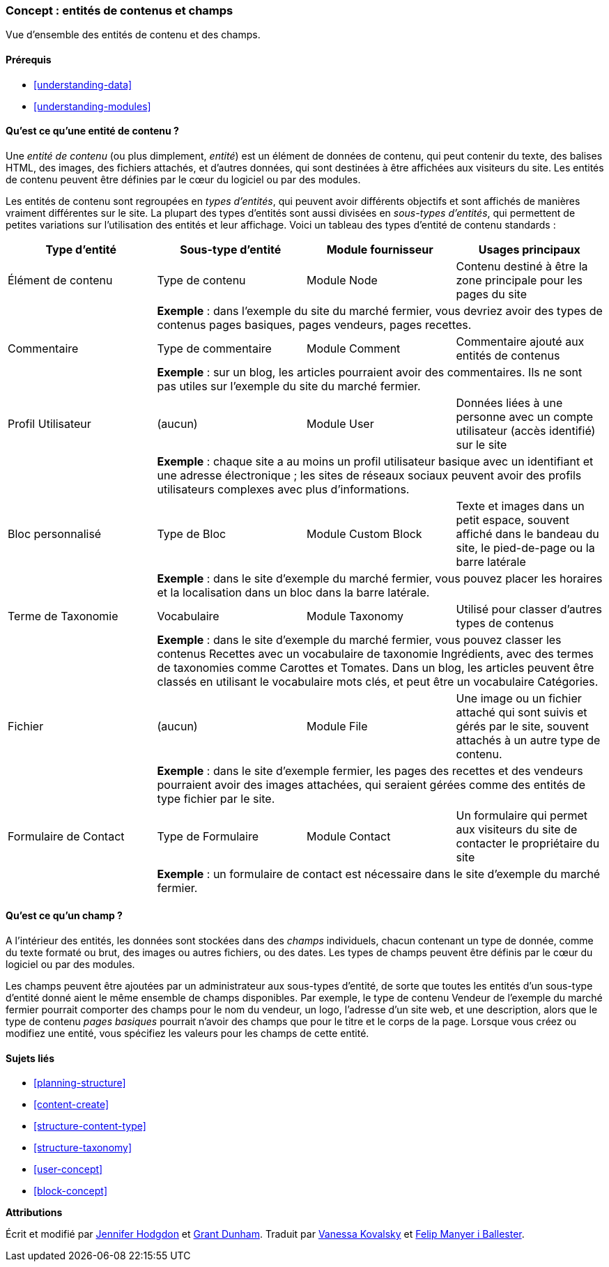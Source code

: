 [[planning-data-types]]
=== Concept : entités de contenus et champs

[role="summary"]
Vue d'ensemble des entités de contenu et des champs.

(((Entité,vue d'ensemble)))
(((Terme de taxonomie,vue d'ensemble)))
(((Vocabulaire,vue d'ensemble)))
(((Contenu,Type d'entité)))
(((Type d'entité,vue d'ensemble)))
(((Sous-type d'entité,vue d'ensemble)))
(((Bloc,type d'entité)))
(((Type d'entité commentaire,vue d'ensemble)))
(((Type d'entité formulaire de contact,vue d'ensemble)))
(((Type d'entité formulaire,vue d'ensemble)))
(((Type d'entité contenu,vue d'ensemble)))
(((Bloc personnalisé,type d'entité)))
(((Champ,vue d'ensemble)))
(((Type d'entité profil d'utilisateur,vue d'ensemble)))
(((Module,Comment)))
(((Module,Contact)))
(((Module,Taxonomy)))
(((Module,User)))
(((Module,Node)))
(((Module,Custom Block)))
(((Module,File)))
(((Module Comment,type d'entité)))
(((Module Contact,type d'entité)))
(((Module Custom block,type d'entité)))
(((Module Node,type d'entité)))
(((Module Taxonomy,type d'entité)))
(((Module User,type d'entité)))
(((Module File,type d'entité)))

==== Prérequis

* <<understanding-data>>
* <<understanding-modules>>

==== Qu'est ce qu'une entité de contenu ?

Une _entité de contenu_ (ou plus dimplement, _entité_) est un élément de données
de contenu, qui peut contenir du texte, des balises HTML, des images, des
fichiers attachés, et d'autres données, qui sont destinées à être affichées aux
visiteurs du site. Les entités de contenu peuvent être définies par le cœur du
logiciel ou par des modules.

Les entités de contenu sont regroupées en _types d'entités_, qui peuvent avoir
différents objectifs et sont affichés de manières vraiment différentes sur le
site. La plupart des types d'entités sont aussi divisées en _sous-types
d'entités_, qui permettent de petites variations sur l'utilisation des entités
et leur affichage. Voici un tableau des types d'entité de contenu standards :

[width="100%",frame="topbot",options="header"]
|=============================================
|Type d'entité |Sous-type d'entité |Module fournisseur |Usages principaux

|Élément de contenu |Type de contenu |Module Node
  |Contenu destiné à être la zone principale pour les pages du site
  | 3+| *Exemple* : dans l'exemple du site du marché fermier, vous devriez avoir
  des types de contenus pages basiques, pages vendeurs, pages recettes.

|Commentaire |Type de commentaire |Module Comment
  |Commentaire ajouté aux entités de contenus
  | 3+| *Exemple* : sur un blog, les articles pourraient avoir des commentaires.
  Ils ne sont pas utiles sur l'exemple du site du marché fermier.

|Profil Utilisateur |(aucun) |Module User
  |Données liées à une personne avec un compte utilisateur (accès identifié) sur
  le site
  | 3+| *Exemple* : chaque site a au moins un profil utilisateur basique avec un
  identifiant et une adresse électronique ; les sites de réseaux sociaux peuvent
  avoir des profils utilisateurs complexes avec plus d'informations.

|Bloc personnalisé |Type de Bloc |Module Custom Block
  |Texte et images dans un petit espace, souvent affiché dans le bandeau du site,
  le pied-de-page ou la barre latérale
  | 3+| *Exemple* : dans le site d'exemple du marché fermier, vous pouvez placer
  les horaires et la localisation dans un bloc dans la barre latérale.

|Terme de Taxonomie|Vocabulaire |Module Taxonomy
  |Utilisé pour classer d'autres types de contenus
  | 3+| *Exemple* : dans le site d'exemple du marché fermier, vous pouvez
  classer les contenus Recettes avec un vocabulaire de taxonomie Ingrédients,
  avec des termes de taxonomies comme Carottes et Tomates.  Dans un blog, les
  articles peuvent être classés en utilisant le vocabulaire mots clés, et peut
  être un vocabulaire Catégories.

|Fichier |(aucun) |Module File
  |Une image ou un fichier attaché qui sont suivis et gérés par le site, souvent
  attachés à un autre type de contenu.
  | 3+| *Exemple* : dans le site d'exemple fermier, les pages des recettes et
  des vendeurs pourraient avoir des images attachées, qui seraient gérées
  comme des entités de type fichier par le site.

|Formulaire de Contact |Type de Formulaire |Module Contact
  |Un formulaire qui permet aux visiteurs du site de contacter le propriétaire
  du site
  | 3+| *Exemple* : un formulaire de contact est nécessaire dans le site
  d'exemple du marché fermier.

|=============================================

==== Qu'est ce qu'un champ ?

A l'intérieur des entités, les données sont stockées dans des _champs_
individuels, chacun contenant un type de donnée, comme du texte formaté ou brut,
des images ou autres fichiers, ou des dates. Les types de champs peuvent être
définis par le cœur du logiciel ou par des modules.

Les champs peuvent être ajoutées par un administrateur aux sous-types d'entité,
de sorte que toutes les entités d'un sous-type d'entité donné aient le même
ensemble de champs disponibles. Par exemple, le type de contenu Vendeur de
l'exemple du marché fermier pourrait comporter des champs pour le nom du
vendeur, un logo, l'adresse d'un site web, et une description, alors que le type
de contenu _pages basiques_ pourrait n'avoir des champs que pour le titre et le
corps de la page. Lorsque vous créez ou modifiez une entité, vous spécifiez
les valeurs pour les champs de cette entité.

==== Sujets liés

* <<planning-structure>>
* <<content-create>>
* <<structure-content-type>>
* <<structure-taxonomy>>
* <<user-concept>>
* <<block-concept>>

// ==== Pour aller plus loin


*Attributions*

Écrit et modifié par https://www.drupal.org/u/jhodgdon[Jennifer Hodgdon]
et https://www.drupal.org/u/gdunham[Grant Dunham].
Traduit par https://www.drupal.org/u/vanessakovalsky[Vanessa Kovalsky] et
https://www.drupal.org/u/fmb[Felip Manyer i Ballester].
